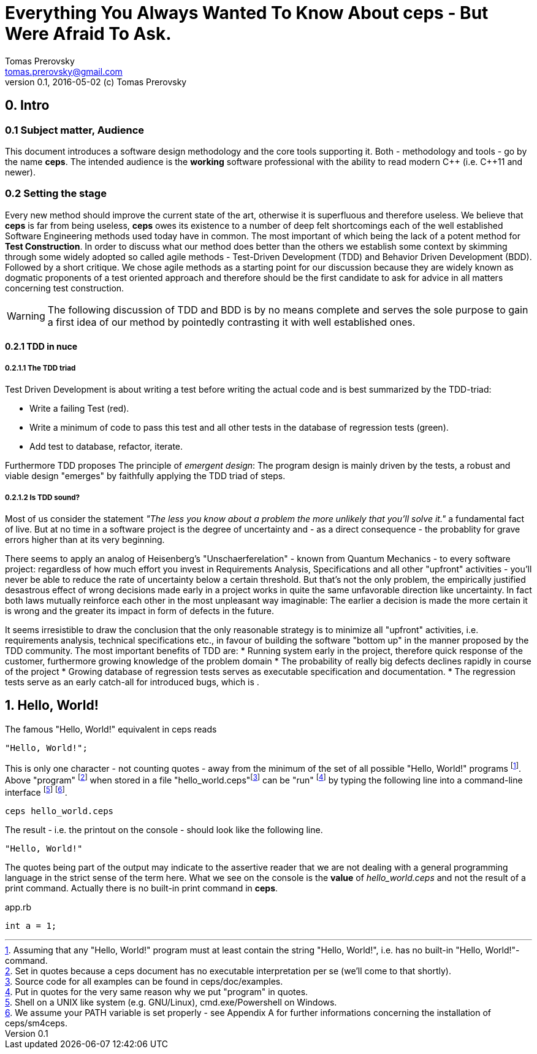 = Everything You Always Wanted To Know About ceps - But Were Afraid To Ask.
Tomas Prerovsky <tomas.prerovsky@gmail.com>
v0.1, 2016-05-02 (c) Tomas Prerovsky

== 0. Intro

=== 0.1 Subject matter, Audience
This document introduces a software design methodology and the core tools supporting it. 
Both - methodology and tools - go by the name *ceps*. The intended audience is the *working* software professional with the ability to read modern C&#43;&#43; (i.e. C&#43;&#43;11 and newer).

=== 0.2 Setting the stage 

Every new method should improve the current state of the art, otherwise it is superfluous and therefore useless. 
We believe that *ceps* is far from being useless, *ceps* owes its existence to a number of deep felt shortcomings each of the well established Software Engineering methods used today have in common. 
The most important of which being the lack of a potent method for *Test Construction*. 
In order to discuss what our method does better than the others we establish some context by skimming through some widely adopted so called agile methods - Test-Driven Development (TDD) and Behavior Driven Development (BDD). Followed
by a short critique. We chose agile methods as a starting point for our discussion because they are widely known as dogmatic proponents of a test oriented approach and therefore should be the first candidate to ask for advice 
in all matters concerning test construction. 

WARNING: The following discussion of TDD and BDD is by no means complete and serves the sole purpose to gain a first idea of our method by pointedly contrasting it
 with well established ones. 

==== 0.2.1 TDD in nuce

===== 0.2.1.1 The TDD triad

Test Driven Development is about writing a test before writing the actual code and is best summarized by the TDD-triad:

 * Write a failing Test (red).
 * Write a minimum of code to pass this test and all other tests in the database of regression tests (green).
 * Add test to database, refactor, iterate.

Furthermore TDD proposes The principle of _emergent design_: The program design is mainly driven by the tests, a robust and viable design "emerges" by faithfully applying the TDD triad of steps. 

===== 0.2.1.2 Is TDD sound? 

Most of us consider the statement _"The less you know about a problem the more unlikely that you'll solve it."_ a fundamental fact of live. But at no time in a software project is the degree of uncertainty
and - as a direct consequence - the probablity for grave errors higher than at its very beginning. 

There seems to apply an analog of Heisenberg's "Unschaerferelation" - known from Quantum Mechanics - to every software project: 
regardless of how much effort you invest in Requirements Analysis, Specifications and all other "upfront" activities - you'll never be able to reduce the rate of uncertainty below a certain threshold. But that's not the only problem,
 the empirically justified desastrous effect of wrong decisions made early in a project works in quite the same unfavorable direction like uncertainty. 
In fact both laws mutually reinforce each other in the most unpleasant way imaginable: The earlier a decision is made the more certain it is wrong and the greater its impact in form of defects in the future.

It seems irresistible to draw the conclusion that the only reasonable strategy is to minimize all "upfront" activities, i.e. requirements analysis, technical specifications etc., in favour of building the software "bottom up" in the manner proposed by
the TDD community. The most important benefits of TDD are:
 * Running system early in the project, therefore quick response of the customer, furthermore growing knowledge of the problem domain
 * The probability of really big defects declines rapidly in course of the project
 * Growing database of regression tests serves as executable specification and documentation.
 * The regression tests serve as an early catch-all for introduced bugs, which is .  


== 1. Hello, World!

The famous "Hello, World!" equivalent in ceps reads

 "Hello, World!";

This is only one character - not counting quotes - away from the minimum of the set of all possible "Hello, World!" programs footnote:[Assuming that
  any "Hello, World!" program must at least contain the string "Hello, World!", i.e. has no built-in "Hello, World!"-command.].
Above "program" footnote:[Set in quotes because a ceps document has no executable interpretation per se (we'll come to that shortly).] 
when stored in a file "hello_world.ceps"footnote:[Source code for all examples can be found in ceps/doc/examples.] can be "run"
footnote:[Put in quotes for the very same reason why we put "program" in quotes.] by typing 
the following line into a command-line interface footnote:[Shell on a UNIX like system (e.g. GNU/Linux), cmd.exe/Powershell on Windows.] footnote:[We assume your PATH variable is set properly - 
see Appendix A for further informations concerning the installation of ceps/sm4ceps.].

 ceps hello_world.ceps
 
The result - i.e. the printout on the console - should look like the following line.

 "Hello, World!"

The quotes being part of the output may indicate to the assertive reader that we are not dealing with a general programming language in the 
strict sense of the term here. What we see on the console is the *value* of  _hello_world.ceps_ and not the result of a print command. Actually there is no built-in print command in *ceps*.



[[app-listing]]
[source,c++]
.app.rb
----
int a = 1;
----

